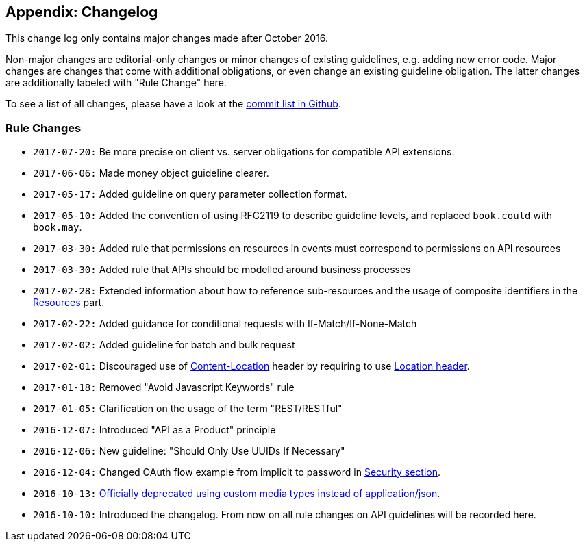 [[appendix-changelog]]
Appendix: Changelog
-------------------

This change log only contains major changes made after October 2016.

Non-major changes are editorial-only changes or minor changes of
existing guidelines, e.g. adding new error code. Major changes are
changes that come with additional obligations, or even change an
existing guideline obligation. The latter changes are additionally
labeled with "Rule Change" here.

To see a list of all changes, please have a look at the
https://github.com/zalando/restful-api-guidelines/commits/master[commit
list in Github].

[[rule-changes]]
Rule Changes
~~~~~~~~~~~~

* `2017-07-20:` Be more precise on client vs. server obligations for
compatible API extensions.
* `2017-06-06:` Made money object guideline clearer.
* `2017-05-17:` Added guideline on query parameter collection format.
* `2017-05-10:` Added the convention of using RFC2119 to describe
guideline levels, and replaced `book.could` with `book.may`.
* `2017-03-30:` Added rule that permissions on resources in events must
correspond to permissions on API resources
* `2017-03-30:` Added rule that APIs should be modelled around business
processes
* `2017-02-28:` Extended information about how to reference
sub-resources and the usage of composite identifiers in the
link:../resources/Resources.md#-bookmust--identify-resources-and-sub-resources-via-path-segments[Resources]
part.
* `2017-02-22:` Added guidance for conditional requests with
If-Match/If-None-Match
* `2017-02-02:` Added guideline for batch and bulk request
* `2017-02-01:` Discouraged use of
link:../headers/CommonHeaders.md#could-use-contentlocation-header[Content-Location]
header by requiring to use
link:../headers/CommonHeaders.md#should-use-location-header-instead-of-contentlocation-header[Location
header].
* `2017-01-18:` Removed "Avoid Javascript Keywords" rule
* `2017-01-05:` Clarification on the usage of the term "REST/RESTful"
* `2016-12-07:` Introduced "API as a Product" principle
* `2016-12-06:` New guideline: "Should Only Use UUIDs If Necessary"
* `2016-12-04:` Changed OAuth flow example from implicit to password in
link:../security/Security.md[Security section].
* `2016-10-13:`
link:../data-formats/DataFormats.md#should-prefer-standard-media-type-name-applicationjson[Officially
deprecated using custom media types instead of application/json].
* `2016-10-10:` Introduced the changelog. From now on all rule changes
on API guidelines will be recorded here.
